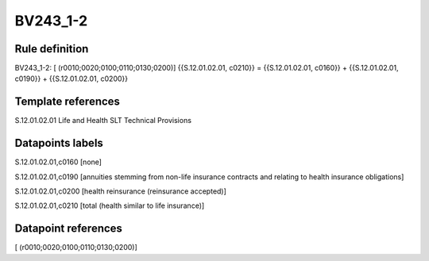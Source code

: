 =========
BV243_1-2
=========

Rule definition
---------------

BV243_1-2: [ (r0010;0020;0100;0110;0130;0200)] {{S.12.01.02.01, c0210}} = {{S.12.01.02.01, c0160}} + {{S.12.01.02.01, c0190}} + {{S.12.01.02.01, c0200}}


Template references
-------------------

S.12.01.02.01 Life and Health SLT Technical Provisions


Datapoints labels
-----------------

S.12.01.02.01,c0160 [none]

S.12.01.02.01,c0190 [annuities stemming from non-life insurance contracts and relating to health insurance obligations]

S.12.01.02.01,c0200 [health reinsurance (reinsurance accepted)]

S.12.01.02.01,c0210 [total (health similar to life insurance)]



Datapoint references
--------------------

[ (r0010;0020;0100;0110;0130;0200)]